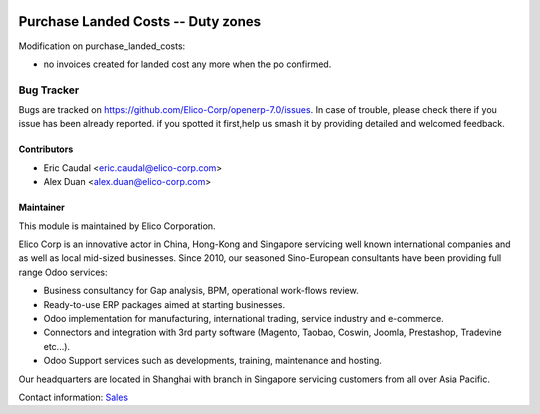 .. image:: https://img.shields.io/badge/licence-AGPL--3-blue.svg
   :target: http://www.gnu.org/licenses/agpl-3.0-standalone.html
   :alt: License: AGPL-3

===================================
Purchase Landed Costs -- Duty zones
===================================

Modification on purchase_landed_costs:

* no invoices created for landed cost any more when the po confirmed.

Bug Tracker
===========

Bugs are tracked on `<https://github.com/Elico-Corp/openerp-7.0/issues>`_. 
In case of trouble, please check there if you issue has been already reported.
if you spotted it first,help us smash it by providing detailed and welcomed 
feedback.

Contributors
------------

* Eric Caudal <eric.caudal@elico-corp.com>
* Alex Duan <alex.duan@elico-corp.com>

Maintainer
----------

.. image:: https://www.elico-corp.com/logo.png
   :alt: Elico Corp
   :target: https://www.elico-corp.com

This module is maintained by Elico Corporation.

Elico Corp is an innovative actor in China, Hong-Kong and Singapore servicing
well known international companies and as well as local mid-sized businesses.
Since 2010, our seasoned Sino-European consultants have been providing full
range Odoo services:

* Business consultancy for Gap analysis, BPM, operational work-flows review. 
* Ready-to-use ERP packages aimed at starting businesses.
* Odoo implementation for manufacturing, international trading, service industry
  and e-commerce. 
* Connectors and integration with 3rd party software (Magento, Taobao, Coswin,
  Joomla, Prestashop, Tradevine etc...).
* Odoo Support services such as developments, training, maintenance and hosting.

Our headquarters are located in Shanghai with branch in Singapore servicing
customers from all over Asia Pacific.

Contact information: `Sales <contact@elico-corp.com>`__
